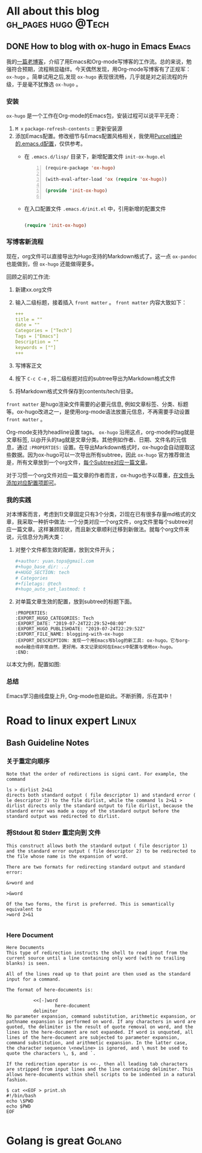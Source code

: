 #+author: yuan.tops@gmail.com
#+hugo_base_dir: ../
#+HUGO_SECTION: tech
# Categories
#+filetags: @tech
#+hugo_auto_set_lastmod: t

* All about this blog                                                           :gh_pages:hugo:@Tech:
** DONE How to blog with ox-hugo in Emacs                                       :Emacs:
   CLOSED: [2019-07-25 Thu 14:47]
:PROPERTIES:
:EXPORT_HUGO_CATEGORIES: Tech
:EXPORT_DATE: "2019-07-24T22:29:52+08:00"
:EXPORT_HUGO_PUBLISHDATE: "2019-07-24T22:29:52Z"
:EXPORT_FILE_NAME: blogging-with-ox-hugo
:EXPORT_DESCRIPTION: 发现一个用Emacs写blog的新工具: ox-hugo。它与org-mode融合得非常自然，更好用。本文记录如何在Emacs中配置与使用ox-hugo。
:EXPORT_HUGO_CUSTOM_FRONT_MATTER: :keywords '( "ox-hugo" )
:END:
:LOGBOOK:
- State "DONE"       from "TODO"       [2019-07-25 Thu 14:47]
- State "TODO"       from "DONE"       [2019-07-25 Thu 10:05]
:END:

我的[[https://blog.yuantops.com/tech/emacs-orgmode-hugo-with-oxpandoc/][一篇老博客]]，介绍了用Emacs和Org-mode写博客的工作流。总的来说，勉强符合预期，流程稍显磕绊。今天偶然发现，用Org-mode写博客有了正规军： ~ox-hugo~ 。简单试用之后,发现 ~ox-hugo~ 表现很流畅，几乎就是对之前流程的升级，于是毫不犹豫选 ~ox-hugo~ 。

*** 安装
~ox-hugo~ 是一个工作在Org-mode的Emacs包，安装过程可以说平平无奇：
1. ~M x~ ~package-refresh-contents~ :: 更新安装源
2. 添加Emacs配置。修改细节与Emacs配置风格相关，我使用[[https://github.com/purcell/emacs.d][Purcell维护的.emacs.d配置]]，仅供参考。
   - 在 =.emacs.d/lisp/= 目录下，新增配置文件 ~init-ox-hugo.el~
     #+BEGIN_SRC emacs-lisp -n
     (require-package 'ox-hugo)

     (with-eval-after-load 'ox (require 'ox-hugo))

     (provide 'init-ox-hugo)

     #+END_SRC

   - 在入口配置文件 ~.emacs.d/init.el~ 中，引用新增的配置文件
     #+BEGIN_SRC lisp

     (require 'init-ox-hugo)

     #+END_SRC

*** 写博客新流程
现在，org文件可以直接导出为Hugo支持的Markdown格式了。这一点 ~ox-pandoc~ 也能做到，但 ~ox-hugo~ 还能做得更多。

回顾之前的工作流:
1. 新建xx.org文件
2. 输入二级标题，接着插入 ~front matter~ 。 ~front matter~ 内容大致如下：
   #+BEGIN_SRC yaml
   +++
   title = ""
   date = ""
   Categories = ["Tech"]
   Tags = ["Emacs"]
   Description = ""
   keywords = [""]
   +++
   #+END_SRC
3. 写博客正文
4. 按下 ~C-c C-e~ , 将二级标题对应的subtree导出为Markdown格式文件
5. 将Markdown格式文件保存到contents/tech/目录。

~front matter~ 是hugo渲染文件需要的必要元信息, 例如文章标签、分类、标题等。ox-hugo改进之一，是使用org-mode语法放置元信息，不再需要手动设置 ~front matter~ 。

Org-mode支持为headline设置 tags。 ~ox-hugo~ 沿用这点，org-mode的tag就是文章标签, 以@开头的tag就是文章分类。其他例如作者、日期、文件名的元信息，通过 ~:PROPERTIES:~ 设置。在导出Markdown格式时，ox-hugo会自动提取这些数据。因为ox-hugo可以一次导出所有subtree，因此 ~ox-hugo~ 官方推荐做法是，所有文章放到一个org文件，[[https://ox-hugo.scripter.co/doc/screenshots/#screenshot-one-post-per-subtree][每个Subtree对应一篇文章]]。

对于习惯一个org文件对应一篇文章的作者而言，ox-hugo也予以尊重，[[https://ox-hugo.scripter.co/doc/org-meta-data-to-hugo-front-matter/][在文件头添加对应配置项即可]]。

*** 我的实践
对本博客而言，考虑到1)文章固定只有3个分类，2)现在已有很多存量md格式的文章，我采取一种折中做法: 一个分类对应一个org文件，org文件里每个subtree对应一篇文章。这样兼顾现状，而且新文章顺利迁移到新做法。就每个org文件来说，元信息分为两大类：
1. 对整个文件都生效的配置，放到文件开头；
   #+BEGIN_SRC yaml
   #+author: yuan.tops@gmail.com
   #+hugo_base_dir: ../
   #+HUGO_SECTION: tech
   # Categories
   #+filetags: @tech
   #+hugo_auto_set_lastmod: t
   #+END_SRC
2. 对单篇文章生效的配置，放到subtree的标题下面。
   #+BEGIN_SRC props
   :PROPERTIES:
   :EXPORT_HUGO_CATEGORIES: Tech
   :EXPORT_DATE: "2019-07-24T22:29:52+08:00"
   :EXPORT_HUGO_PUBLISHDATE: "2019-07-24T22:29:52Z"
   :EXPORT_FILE_NAME: blogging-with-ox-hugo
   :EXPORT_DESCRIPTION: 发现一个用Emacs写blog的新工具: ox-hugo。它与org-mode融合得非常自然，更好用。本文记录如何在Emacs中配置与使用ox-hugo。
   :END:
   #+END_SRC

以本文为例，配置如图:
[[file:screenshot-org-subtree.png]]

*** 总结
Emacs学习曲线盘旋上升, Org-mode也是如此。不断折腾，乐在其中！


* Road to linux expert                                                          :Linux:
** Bash Guideline Notes
:PROPERTIES:
:EXPORT_DATE: "2019-07-25T22:29:52+08:00"
:EXPORT_HUGO_PUBLISHDATE: "2019-07-25T22:29:52Z"
:EXPORT_FILE_NAME: bash-guideline-study-notes
:EXPORT_DESCRIPTION: 《Bash Guideline》摘抄与笔记
:EXPORT_HUGO_CUSTOM_FRONT_MATTER: :keywords '( "bash" )
:END:

*** 关于重定向顺序
#+BEGIN_SRC text
Note that the order of redirections is signi cant. For example, the command

ls > dirlist 2>&1
directs both standard output ( file descriptor 1) and standard error ( le descriptor 2) to the file dirlist, while the command ls 2>&1 > dirlist directs only the standard output to file dirlist, because the standard error was made a copy of the standard output before the standard output was redirected to dirlist.
#+END_SRC


*** 将Stdout 和 Stderr 重定向到 文件
#+BEGIN_SRC text
This construct allows both the standard output ( file descriptor 1) and the standard error output ( file descriptor 2) to be redirected to the file whose name is the expansion of word.

There are two formats for redirecting standard output and standard error:

&>word and

>&word

Of the two forms, the first is preferred. This is semantically equivalent to
>word 2>&1

#+END_SRC

*** Here Document

#+BEGIN_SRC text
Here Documents
This type of redirection instructs the shell to read input from the current source until a line containing only word (with no trailing blanks) is seen.

All of the lines read up to that point are then used as the standard input for a command.

The format of here-documents is:

          <<[-]word
                  here-document
          delimiter
No parameter expansion, command substitution, arithmetic expansion, or pathname expansion is performed on word. If any characters in word are quoted, the delimiter is the result of quote removal on word, and the lines in the here-document are not expanded. If word is unquoted, all lines of the here-document are subjected to parameter expansion, command substitution, and arithmetic expansion. In the latter case, the character sequence \<newline> is ignored, and \ must be used to quote the characters \, $, and `.

If the redirection operator is <<-, then all leading tab characters are stripped from input lines and the line containing delimiter. This allows here-documents within shell scripts to be indented in a natural fashion.

$ cat <<EOF > print.sh
#!/bin/bash
echo \$PWD
echo $PWD
EOF

#+END_SRC


* Golang is great                                                               :Golang:
